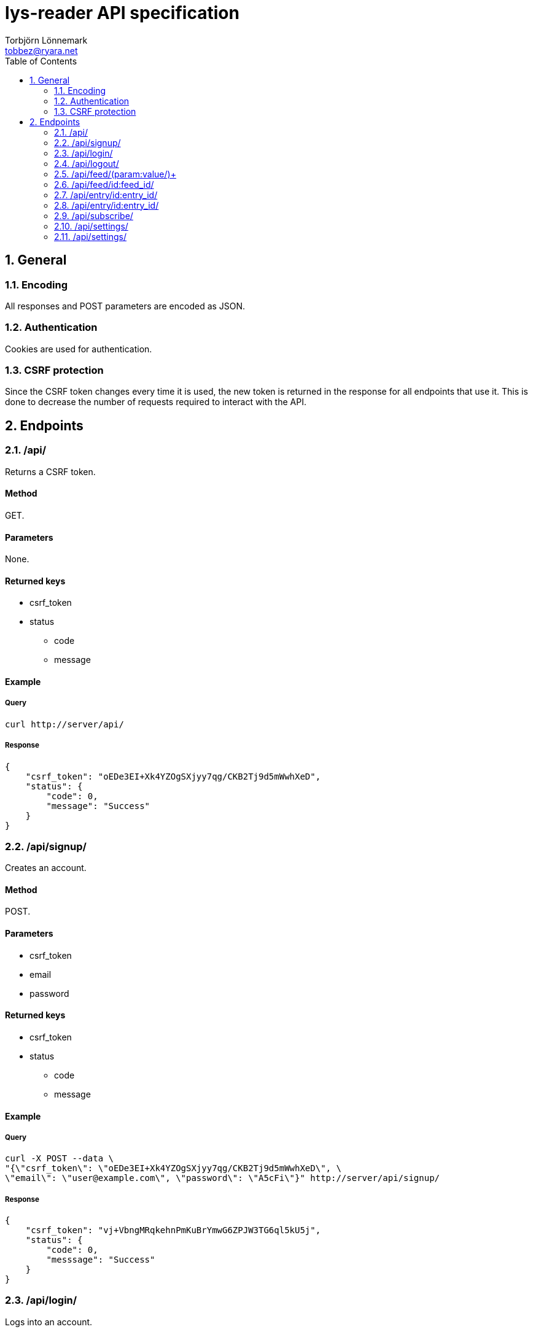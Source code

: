 lys-reader API specification
============================
Torbjörn Lönnemark <tobbez@ryara.net>
:toc2:
:theme: volnitsky

:numbered:
== General

=== Encoding
All responses and POST parameters are encoded as JSON.

=== Authentication
Cookies are used for authentication.

=== CSRF protection
Since the CSRF token changes every time it is used, the new token is returned in the response for all endpoints that use it. This is done to decrease the number of requests required to interact with the API.

== Endpoints

:numbered:
=== /api/
:numbered!:
Returns a CSRF token.

==== Method
GET.

==== Parameters
None.

==== Returned keys
 * csrf_token
 * status
 ** code
 ** message

==== Example
===== Query
[source,sh]
curl http://server/api/

===== Response
[source,json --lang-def=./highlight/json.lang --style-file=./highlight/json.style]
----
{
    "csrf_token": "oEDe3EI+Xk4YZOgSXjyy7qg/CKB2Tj9d5mWwhXeD",
    "status": {
        "code": 0,
        "message": "Success"
    }
}
----


:numbered:
=== /api/signup/
:numbered!:
Creates an account.

==== Method
POST.

==== Parameters
 * csrf_token
 * email
 * password

==== Returned keys
 * csrf_token
 * status
 ** code
 ** message

==== Example
===== Query
[source,sh]
curl -X POST --data \
"{\"csrf_token\": \"oEDe3EI+Xk4YZOgSXjyy7qg/CKB2Tj9d5mWwhXeD\", \
\"email\": \"user@example.com\", \"password\": \"A5cFi\"}" http://server/api/signup/

===== Response
[source,json --lang-def=./highlight/json.lang --style-file=./highlight/json.style]
----
{
    "csrf_token": "vj+VbngMRqkehnPmKuBrYmwG6ZPJW3TG6ql5kU5j",
    "status": {
        "code": 0,
        "messsage": "Success"
    }
}
----

:numbered:
=== /api/login/
:numbered!:
Logs into an account.

==== Method
POST.

==== Parameters
 * csrf_token
 * email
 * password

==== Returned keys
 * csrf_token
 * status
 ** code
 ** message

==== Example
===== Query
[source,sh]
curl -X POST --data "{\"csrf_token\": \"OAKbg0gAc/ltrUTdyGl0VUBL0L0mN/RjqvlbzEV0\", \"email\": \"user@example.com\" \
\"password\":\"A5cFi\"}" http://server/api/login/

===== Response
[source,json --lang-def=./highlight/json.lang --style-file=./highlight/json.style]
----
{
    "csrf_token": "2T1upz4FCNHATKe+WAMro0i4Z0KAZ/KfjpyQXHNB",
    "status": {
        "code": 0,
        "messsage": "Success"
    }
}
----

:numbered:
=== /api/logout/
:numbered!:
Logout from account

==== Method
POST.

==== Parameters
 * csrf_token

==== Returned keys
 * status
 ** code
 ** message

==== Example
===== Query
[source,sh]
curl -X POST --data "{\"csrf_token\": \"laep9XXsLo8mwVDMNcVK7u7di+I/+C5f4geFDSFI\"}" \
http://server/api/logout/
 
===== Response
[source,json --lang-def=./highlight/json.lang --style-file=./highlight/json.style]
----
{
    "status": {
        "code": 0,
        "messsage": "Success"
    }
}
----

:numbered:
=== /api/feed/(param:value/)+
:numbered!:
Returns entries for a feed or a number of according to the parameters provided.

==== Method
GET.

==== Parameters
[horizontal]
id:: A comma-separated list of one or more feed IDs. Only fetch entries from the specified feeds.
tag:: A comma-separated list of one or more tag names. Only fetch entries from feeds with the specified tags.
filter:: To be decided.
group:: +feed+, +tag+, or +none+. +feed+ groups the returned entries by feed, and +tag+ groups them by tag. +none+ performs no grouping. The default is none.

==== Returned keys
 * status
 ** code
 ** message
 * entries

==== Examples
===== Query 1
[source,sh]
curl http://server/api/feed/

===== Response 1
[source,json --lang-def=./highlight/json.lang --style-file=./highlight/json.style]
----
{
    "status": {
        "code": 0,
        "messsage": "Success"
    },
    "entries": [
        {
            "id": 37,
            "title": "A post title",
            "feed": 43,
            "content": "This is a post with some content",
            "tags": ["programming"],
            "read": false,
            "starred": true,
            "created": "2013-09-21T17:43:42.637118",
            "changed": "2013-09-21T17:43:42.637118"
        },
        {
            "id": 58,
            "title": "Some other post's title",
            "feed": 79,
            "content": "This is a post with some content",
            "tags": ["programming", "code"],
            "read": true,
            "starred": false,
            "created": "2013-09-21T17:43:42.637118",
            "changed": "2013-09-21T17:43:42.637118"
        }
    ]
}
----

===== Query 2
[source,sh]
curl http://server/api/feed/id:37/

===== Response 2
[source,json --lang-def=./highlight/json.lang --style-file=./highlight/json.style]
----
{
    "status": {
        "code": 0,
        "messsage": "Success"
    },
    "entries": [
        {
            "id": 37,
            "title": "A post title",
            "feed": 43,
            "content": "This is a post with some content",
            "tags": ["programming"],
            "read": false,
            "starred": true,
            "created": "2013-09-21T17:43:42.637118",
            "changed": "2013-09-21T17:43:42.637118"
        }
   ]
}
----

===== Query 3
[source,sh]
curl http://server/api/feed/tag:code/

===== Response 3
[source,json --lang-def=./highlight/json.lang --style-file=./highlight/json.style]
----
{
    "status": {
        "code": 0,
        "messsage": "Success"
    },
    "entries": [
        {
            "id": 58,
            "title": "Some other post's title",
            "feed": 79,
            "content": "This is a post with some content",
            "tags": ["programming", "code"],
            "read": true,
            "starred": false,
            "created": "2013-09-21T17:43:42.637118",
            "changed": "2013-09-21T17:43:42.637118"
        }
    ]
}
----

===== Query 4
[source,sh]
curl http://server/api/feed/group:feed/

===== Response 4
[source,json --lang-def=./highlight/json.lang --style-file=./highlight/json.style]
----
{
    "status": {
        "code": 0,
        "messsage": "Success"
    },
    "entries": {
        "43": {
            "name": "Some feed",
            "entries": [
                {
                    "id": 37,
                    "title": "A post title",
                    "feed": 43,
                    "content": "This is a post with some content",
                    "tags": ["programming"],
                    "read": false,
                    "starred": true,
                    "created": "2013-09-21T17:43:42.637118",
                    "changed": "2013-09-21T17:43:42.637118"
                }
            ]
        },
        "79": {
            "name": "Some other feed",
            "entries": [
                {
                    "id": 58,
                    "title": "Some other post's title",
                    "feed": 79,
                    "content": "This is a post with some content",
                    "tags": ["programming", "code"],
                    "read": true,
                    "starred": false,
                    "created": "2013-09-21T17:43:42.637118",
                    "changed": "2013-09-21T17:43:42.637118"
                }

            ]
        }
    }
}
----

===== Query 5
[source,sh]
curl http://server/api/feed/group:tag/

===== Response 5
[source,json --lang-def=./highlight/json.lang --style-file=./highlight/json.style]
----
{
    "status": {
        "code": 0,
        "messsage": "Success"
    },
    "entries": {
        "code": [
            {
                "id": 58,
                "title": "Some other post's title",
                "feed": 79,
                "content": "This is a post with some content",
                "tags": ["programming", "code"],
                "read": true,
                "starred": false,
                "created": "2013-09-21T17:43:42.637118",
                "changed": "2013-09-21T17:43:42.637118"
            }
        ],
        "programming": [
            {
                "id": 37,
                "title": "A post title",
                "feed": 43,
                "content": "This is a post with some content",
                "tags": ["programming"],
                "read": false,
                "starred": true,
                "created": "2013-09-21T17:43:42.637118",
                "changed": "2013-09-21T17:43:42.637118"
            },
            {
                "id": 58,
                "title": "Some other post's title",
                "feed": 79,
                "content": "This is a post with some content",
                "tags": ["programming", "code"],
                "read": true,
                "starred": false,
                "created": "2013-09-21T17:43:42.637118",
                "changed": "2013-09-21T17:43:42.637118"
            }
       ]
    }
}
----


:numbered:
=== /api/feed/id:feed_id/
:numbered!:
Changes feed settings or unsubscribes.

==== Method
POST.

==== Parameters
 * csrf_token (required)
 * subscribed (optional)
 * name (optional)
 * tags (optional)

==== Returned keys
 * csrf_token
 * status
 ** code
 ** message

==== Example
===== Query
[source,sh]
curl -X POST --data \
"{\"csrf_token\": \"ZirUnlgQ1kb8HjDCknjpS6KKXMaZdalYdrNp1FH6\", \
\"name\": \"New feed name\", \"tags\": [\"tag a\", \"tag b\"]}' \
http://server/api/feed/id:43/

===== Response
[source,json --lang-def=./highlight/json.lang --style-file=./highlight/json.style]
----
{
    "csrf_token": "823uAOlq+ir66U2S99CZ779av7/i5L/2VkI2YHJr",
    "status": {
        "code": 0,
        "messsage": "Success"
    }
}
----

:numbered:
=== /api/entry/id:entry_id/
:numbered!:
Returns the specified feed entry.

==== Method
GET.

==== Parameters
[horizontal]
entry_id:: ID of the desired entry.

==== Returned keys
 * entry
 * status
 ** code
 ** message

==== Example
===== Query
[source,sh]
curl http://server/api/entry/id:58/

===== Response
[source,json --lang-def=./highlight/json.lang --style-file=./highlight/json.style]
----
{
    "status": {
        "code": 0,
        "messsage": "Success"
    },
    "entry": {
        "id": 58,
        "title": "Some other post's title",
        "feed": 79,
        "content": "This is a post with some content",
        "tags": ["programming", "code"],
        "read": true,
        "starred": false,
        "created": "2013-09-21T17:43:42.637118",
        "changed": "2013-09-21T17:43:42.637118"
    }
}
----

:numbered:
=== /api/entry/id:entry_id/
:numbered!:
Changes attributes of the specified entry.

==== Method
POST.

==== Parameters
 * csrf_token (required)
 * read (optional)
 * starred (optional)

==== Returned keys
 * csrf_token
 * status
 ** code
 ** message

==== Example
===== Query
[source,sh]
curl -X POST --data \
"{\"csrf_token\": \"S1l86/ghgz8cQ6znmKDx4//SzBQ1PGYGjvY+kII5XQkusVxx\", \
\"read\": true, \"starred\": false}" http://server/api/entry/id:58/

===== Response
[source,json --lang-def=./highlight/json.lang --style-file=./highlight/json.style]
----
{
    "csrf_token": "KHsy1/XjtMruhBiZjFaKgD0MrOwk0i6jOSj/aYNpxtCy46nV",
    "status": {
        "code": 0,
        "messsage": "Success"
    }
}
----


:numbered:
=== /api/subscribe/
:numbered!:
Subscribes to a feed.

==== Method
POST.

==== Parameters
 * csrf_token
 * url

==== Returned keys
 * csrf_token
 * feed_id
 * status
 ** code
 ** message

==== Example
===== Query
[source,sh]
curl -X POST --data \
"{\"csrf_token\": \"PZ0R6NM2MM1+AhrBhyRH5odsJlwlDhHwCJ8/xiy4HYOdqmOv\", \
\"url\": \"http://example.com/feed.rss\"}" http://server/api/subscribe/

===== Response
[source,json --lang-def=./highlight/json.lang --style-file=./highlight/json.style]
----
{
    "csrf_token": "mZVYMLKIIp088+gDNgNNCXF9XfMlRuMGddsrN7+bJNisgmjn",
    "feed_id": 9083,
    "status": {
        "code": 0,
        "messsage": "Success"
    }
}
----


:numbered:
=== /api/settings/
:numbered!:
Retrieves all settings.

==== Method
GET.

==== Parameters
None.

==== Returned keys
 * status
 ** code
 ** message
 * settings

==== Example.
===== Query
[source,sh]
curl http://server/api/settings/

===== Response
[source,json --lang-def=./highlight/json.lang --style-file=./highlight/json.style]
----
{
    "settings": {
        // No settings yet
    },
    "status": {
        "code": 0,
        "messsage": "Success"
    }
}
----

:numbered:
=== /api/settings/
:numbered!:
Changes settings.

==== Method
POST.

==== Parameters
 * csrf_token
 * settings

==== Returned keys
 * csrf_token
 * status

==== Example
==== Query
[source,sh]
curl -X POST --data \
"{\"csrf_token\": \"2QMBqEz4rm615XoZ4K2PuA5yCAlt6Bkx8egyjdUTLROSNwdU\", \
\"settings\": {\"setting1\": \"new value\", \"setting2\": 3123}}' \
http://server/api/settings/

==== Response
[source,json --lang-def=./highlight/json.lang --style-file=./highlight/json.style]
----
{
    "csrf_token": "JS4olFfOM0YIRnHzAFIUQZbeMBDLqvq72QT2p2sx5dS7kAcR",
    "status": {
        "code": 0,
        "messsage": "Success"
    }
}
----

